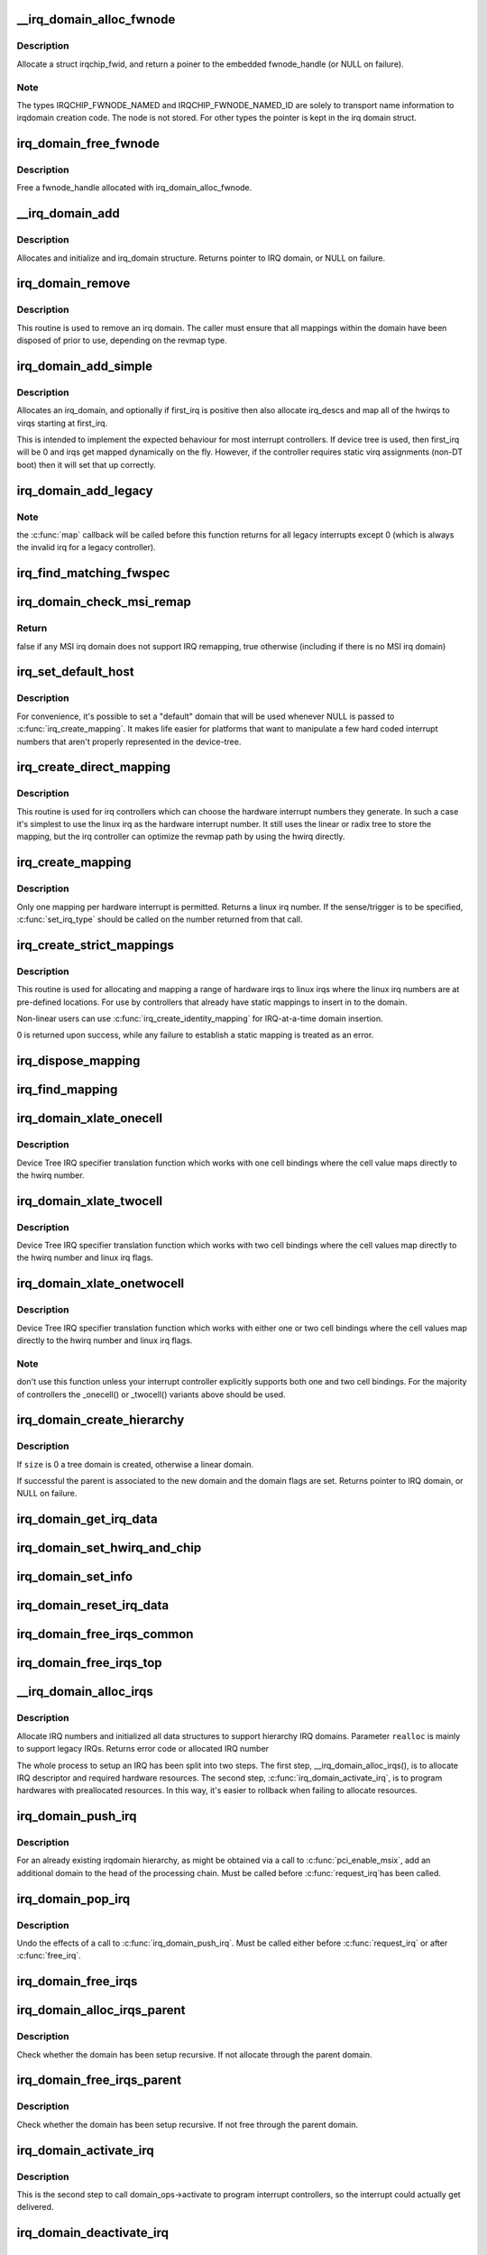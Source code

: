 .. -*- coding: utf-8; mode: rst -*-
.. src-file: kernel/irq/irqdomain.c

.. _`__irq_domain_alloc_fwnode`:

__irq_domain_alloc_fwnode
=========================

.. c:function:: struct fwnode_handle *__irq_domain_alloc_fwnode(unsigned int type, int id, const char *name, void *data)

    Allocate a fwnode_handle suitable for identifying an irq domain

    :param unsigned int type:
        Type of irqchip_fwnode. See linux/irqdomain.h

    :param int id:
        Optional user provided id if name != NULL

    :param const char \*name:
        Optional user provided domain name

    :param void \*data:
        Optional user-provided data

.. _`__irq_domain_alloc_fwnode.description`:

Description
-----------

Allocate a struct irqchip_fwid, and return a poiner to the embedded
fwnode_handle (or NULL on failure).

.. _`__irq_domain_alloc_fwnode.note`:

Note
----

The types IRQCHIP_FWNODE_NAMED and IRQCHIP_FWNODE_NAMED_ID are
solely to transport name information to irqdomain creation code. The
node is not stored. For other types the pointer is kept in the irq
domain struct.

.. _`irq_domain_free_fwnode`:

irq_domain_free_fwnode
======================

.. c:function:: void irq_domain_free_fwnode(struct fwnode_handle *fwnode)

    Free a non-OF-backed fwnode_handle

    :param struct fwnode_handle \*fwnode:
        *undescribed*

.. _`irq_domain_free_fwnode.description`:

Description
-----------

Free a fwnode_handle allocated with irq_domain_alloc_fwnode.

.. _`__irq_domain_add`:

__irq_domain_add
================

.. c:function:: struct irq_domain *__irq_domain_add(struct fwnode_handle *fwnode, int size, irq_hw_number_t hwirq_max, int direct_max, const struct irq_domain_ops *ops, void *host_data)

    Allocate a new irq_domain data structure

    :param struct fwnode_handle \*fwnode:
        firmware node for the interrupt controller

    :param int size:
        Size of linear map; 0 for radix mapping only

    :param irq_hw_number_t hwirq_max:
        Maximum number of interrupts supported by controller

    :param int direct_max:
        Maximum value of direct maps; Use ~0 for no limit; 0 for no
        direct mapping

    :param const struct irq_domain_ops \*ops:
        domain callbacks

    :param void \*host_data:
        Controller private data pointer

.. _`__irq_domain_add.description`:

Description
-----------

Allocates and initialize and irq_domain structure.
Returns pointer to IRQ domain, or NULL on failure.

.. _`irq_domain_remove`:

irq_domain_remove
=================

.. c:function:: void irq_domain_remove(struct irq_domain *domain)

    Remove an irq domain.

    :param struct irq_domain \*domain:
        domain to remove

.. _`irq_domain_remove.description`:

Description
-----------

This routine is used to remove an irq domain. The caller must ensure
that all mappings within the domain have been disposed of prior to
use, depending on the revmap type.

.. _`irq_domain_add_simple`:

irq_domain_add_simple
=====================

.. c:function:: struct irq_domain *irq_domain_add_simple(struct device_node *of_node, unsigned int size, unsigned int first_irq, const struct irq_domain_ops *ops, void *host_data)

    Register an irq_domain and optionally map a range of irqs

    :param struct device_node \*of_node:
        pointer to interrupt controller's device tree node.

    :param unsigned int size:
        total number of irqs in mapping

    :param unsigned int first_irq:
        first number of irq block assigned to the domain,
        pass zero to assign irqs on-the-fly. If first_irq is non-zero, then
        pre-map all of the irqs in the domain to virqs starting at first_irq.

    :param const struct irq_domain_ops \*ops:
        domain callbacks

    :param void \*host_data:
        Controller private data pointer

.. _`irq_domain_add_simple.description`:

Description
-----------

Allocates an irq_domain, and optionally if first_irq is positive then also
allocate irq_descs and map all of the hwirqs to virqs starting at first_irq.

This is intended to implement the expected behaviour for most
interrupt controllers. If device tree is used, then first_irq will be 0 and
irqs get mapped dynamically on the fly. However, if the controller requires
static virq assignments (non-DT boot) then it will set that up correctly.

.. _`irq_domain_add_legacy`:

irq_domain_add_legacy
=====================

.. c:function:: struct irq_domain *irq_domain_add_legacy(struct device_node *of_node, unsigned int size, unsigned int first_irq, irq_hw_number_t first_hwirq, const struct irq_domain_ops *ops, void *host_data)

    Allocate and register a legacy revmap irq_domain.

    :param struct device_node \*of_node:
        pointer to interrupt controller's device tree node.

    :param unsigned int size:
        total number of irqs in legacy mapping

    :param unsigned int first_irq:
        first number of irq block assigned to the domain

    :param irq_hw_number_t first_hwirq:
        first hwirq number to use for the translation. Should normally
        be '0', but a positive integer can be used if the effective
        hwirqs numbering does not begin at zero.

    :param const struct irq_domain_ops \*ops:
        map/unmap domain callbacks

    :param void \*host_data:
        Controller private data pointer

.. _`irq_domain_add_legacy.note`:

Note
----

the \ :c:func:`map`\  callback will be called before this function returns
for all legacy interrupts except 0 (which is always the invalid irq for
a legacy controller).

.. _`irq_find_matching_fwspec`:

irq_find_matching_fwspec
========================

.. c:function:: struct irq_domain *irq_find_matching_fwspec(struct irq_fwspec *fwspec, enum irq_domain_bus_token bus_token)

    Locates a domain for a given fwspec

    :param struct irq_fwspec \*fwspec:
        FW specifier for an interrupt

    :param enum irq_domain_bus_token bus_token:
        domain-specific data

.. _`irq_domain_check_msi_remap`:

irq_domain_check_msi_remap
==========================

.. c:function:: bool irq_domain_check_msi_remap( void)

    Check whether all MSI irq domains implement IRQ remapping

    :param  void:
        no arguments

.. _`irq_domain_check_msi_remap.return`:

Return
------

false if any MSI irq domain does not support IRQ remapping,
true otherwise (including if there is no MSI irq domain)

.. _`irq_set_default_host`:

irq_set_default_host
====================

.. c:function:: void irq_set_default_host(struct irq_domain *domain)

    Set a "default" irq domain

    :param struct irq_domain \*domain:
        default domain pointer

.. _`irq_set_default_host.description`:

Description
-----------

For convenience, it's possible to set a "default" domain that will be used
whenever NULL is passed to \ :c:func:`irq_create_mapping`\ . It makes life easier for
platforms that want to manipulate a few hard coded interrupt numbers that
aren't properly represented in the device-tree.

.. _`irq_create_direct_mapping`:

irq_create_direct_mapping
=========================

.. c:function:: unsigned int irq_create_direct_mapping(struct irq_domain *domain)

    Allocate an irq for direct mapping

    :param struct irq_domain \*domain:
        domain to allocate the irq for or NULL for default domain

.. _`irq_create_direct_mapping.description`:

Description
-----------

This routine is used for irq controllers which can choose the hardware
interrupt numbers they generate. In such a case it's simplest to use
the linux irq as the hardware interrupt number. It still uses the linear
or radix tree to store the mapping, but the irq controller can optimize
the revmap path by using the hwirq directly.

.. _`irq_create_mapping`:

irq_create_mapping
==================

.. c:function:: unsigned int irq_create_mapping(struct irq_domain *domain, irq_hw_number_t hwirq)

    Map a hardware interrupt into linux irq space

    :param struct irq_domain \*domain:
        domain owning this hardware interrupt or NULL for default domain

    :param irq_hw_number_t hwirq:
        hardware irq number in that domain space

.. _`irq_create_mapping.description`:

Description
-----------

Only one mapping per hardware interrupt is permitted. Returns a linux
irq number.
If the sense/trigger is to be specified, \ :c:func:`set_irq_type`\  should be called
on the number returned from that call.

.. _`irq_create_strict_mappings`:

irq_create_strict_mappings
==========================

.. c:function:: int irq_create_strict_mappings(struct irq_domain *domain, unsigned int irq_base, irq_hw_number_t hwirq_base, int count)

    Map a range of hw irqs to fixed linux irqs

    :param struct irq_domain \*domain:
        domain owning the interrupt range

    :param unsigned int irq_base:
        beginning of linux IRQ range

    :param irq_hw_number_t hwirq_base:
        beginning of hardware IRQ range

    :param int count:
        Number of interrupts to map

.. _`irq_create_strict_mappings.description`:

Description
-----------

This routine is used for allocating and mapping a range of hardware
irqs to linux irqs where the linux irq numbers are at pre-defined
locations. For use by controllers that already have static mappings
to insert in to the domain.

Non-linear users can use \ :c:func:`irq_create_identity_mapping`\  for IRQ-at-a-time
domain insertion.

0 is returned upon success, while any failure to establish a static
mapping is treated as an error.

.. _`irq_dispose_mapping`:

irq_dispose_mapping
===================

.. c:function:: void irq_dispose_mapping(unsigned int virq)

    Unmap an interrupt

    :param unsigned int virq:
        linux irq number of the interrupt to unmap

.. _`irq_find_mapping`:

irq_find_mapping
================

.. c:function:: unsigned int irq_find_mapping(struct irq_domain *domain, irq_hw_number_t hwirq)

    Find a linux irq from an hw irq number.

    :param struct irq_domain \*domain:
        domain owning this hardware interrupt

    :param irq_hw_number_t hwirq:
        hardware irq number in that domain space

.. _`irq_domain_xlate_onecell`:

irq_domain_xlate_onecell
========================

.. c:function:: int irq_domain_xlate_onecell(struct irq_domain *d, struct device_node *ctrlr, const u32 *intspec, unsigned int intsize, unsigned long *out_hwirq, unsigned int *out_type)

    Generic xlate for direct one cell bindings

    :param struct irq_domain \*d:
        *undescribed*

    :param struct device_node \*ctrlr:
        *undescribed*

    :param const u32 \*intspec:
        *undescribed*

    :param unsigned int intsize:
        *undescribed*

    :param unsigned long \*out_hwirq:
        *undescribed*

    :param unsigned int \*out_type:
        *undescribed*

.. _`irq_domain_xlate_onecell.description`:

Description
-----------

Device Tree IRQ specifier translation function which works with one cell
bindings where the cell value maps directly to the hwirq number.

.. _`irq_domain_xlate_twocell`:

irq_domain_xlate_twocell
========================

.. c:function:: int irq_domain_xlate_twocell(struct irq_domain *d, struct device_node *ctrlr, const u32 *intspec, unsigned int intsize, irq_hw_number_t *out_hwirq, unsigned int *out_type)

    Generic xlate for direct two cell bindings

    :param struct irq_domain \*d:
        *undescribed*

    :param struct device_node \*ctrlr:
        *undescribed*

    :param const u32 \*intspec:
        *undescribed*

    :param unsigned int intsize:
        *undescribed*

    :param irq_hw_number_t \*out_hwirq:
        *undescribed*

    :param unsigned int \*out_type:
        *undescribed*

.. _`irq_domain_xlate_twocell.description`:

Description
-----------

Device Tree IRQ specifier translation function which works with two cell
bindings where the cell values map directly to the hwirq number
and linux irq flags.

.. _`irq_domain_xlate_onetwocell`:

irq_domain_xlate_onetwocell
===========================

.. c:function:: int irq_domain_xlate_onetwocell(struct irq_domain *d, struct device_node *ctrlr, const u32 *intspec, unsigned int intsize, unsigned long *out_hwirq, unsigned int *out_type)

    Generic xlate for one or two cell bindings

    :param struct irq_domain \*d:
        *undescribed*

    :param struct device_node \*ctrlr:
        *undescribed*

    :param const u32 \*intspec:
        *undescribed*

    :param unsigned int intsize:
        *undescribed*

    :param unsigned long \*out_hwirq:
        *undescribed*

    :param unsigned int \*out_type:
        *undescribed*

.. _`irq_domain_xlate_onetwocell.description`:

Description
-----------

Device Tree IRQ specifier translation function which works with either one
or two cell bindings where the cell values map directly to the hwirq number
and linux irq flags.

.. _`irq_domain_xlate_onetwocell.note`:

Note
----

don't use this function unless your interrupt controller explicitly
supports both one and two cell bindings.  For the majority of controllers
the \_onecell() or \_twocell() variants above should be used.

.. _`irq_domain_create_hierarchy`:

irq_domain_create_hierarchy
===========================

.. c:function:: struct irq_domain *irq_domain_create_hierarchy(struct irq_domain *parent, unsigned int flags, unsigned int size, struct fwnode_handle *fwnode, const struct irq_domain_ops *ops, void *host_data)

    Add a irqdomain into the hierarchy

    :param struct irq_domain \*parent:
        Parent irq domain to associate with the new domain

    :param unsigned int flags:
        Irq domain flags associated to the domain

    :param unsigned int size:
        Size of the domain. See below

    :param struct fwnode_handle \*fwnode:
        Optional fwnode of the interrupt controller

    :param const struct irq_domain_ops \*ops:
        Pointer to the interrupt domain callbacks

    :param void \*host_data:
        Controller private data pointer

.. _`irq_domain_create_hierarchy.description`:

Description
-----------

If \ ``size``\  is 0 a tree domain is created, otherwise a linear domain.

If successful the parent is associated to the new domain and the
domain flags are set.
Returns pointer to IRQ domain, or NULL on failure.

.. _`irq_domain_get_irq_data`:

irq_domain_get_irq_data
=======================

.. c:function:: struct irq_data *irq_domain_get_irq_data(struct irq_domain *domain, unsigned int virq)

    Get irq_data associated with \ ``virq``\  and \ ``domain``\ 

    :param struct irq_domain \*domain:
        domain to match

    :param unsigned int virq:
        IRQ number to get irq_data

.. _`irq_domain_set_hwirq_and_chip`:

irq_domain_set_hwirq_and_chip
=============================

.. c:function:: int irq_domain_set_hwirq_and_chip(struct irq_domain *domain, unsigned int virq, irq_hw_number_t hwirq, struct irq_chip *chip, void *chip_data)

    Set hwirq and irqchip of \ ``virq``\  at \ ``domain``\ 

    :param struct irq_domain \*domain:
        Interrupt domain to match

    :param unsigned int virq:
        IRQ number

    :param irq_hw_number_t hwirq:
        The hwirq number

    :param struct irq_chip \*chip:
        The associated interrupt chip

    :param void \*chip_data:
        The associated chip data

.. _`irq_domain_set_info`:

irq_domain_set_info
===================

.. c:function:: void irq_domain_set_info(struct irq_domain *domain, unsigned int virq, irq_hw_number_t hwirq, struct irq_chip *chip, void *chip_data, irq_flow_handler_t handler, void *handler_data, const char *handler_name)

    Set the complete data for a \ ``virq``\  in \ ``domain``\ 

    :param struct irq_domain \*domain:
        Interrupt domain to match

    :param unsigned int virq:
        IRQ number

    :param irq_hw_number_t hwirq:
        The hardware interrupt number

    :param struct irq_chip \*chip:
        The associated interrupt chip

    :param void \*chip_data:
        The associated interrupt chip data

    :param irq_flow_handler_t handler:
        The interrupt flow handler

    :param void \*handler_data:
        The interrupt flow handler data

    :param const char \*handler_name:
        The interrupt handler name

.. _`irq_domain_reset_irq_data`:

irq_domain_reset_irq_data
=========================

.. c:function:: void irq_domain_reset_irq_data(struct irq_data *irq_data)

    Clear hwirq, chip and chip_data in \ ``irq_data``\ 

    :param struct irq_data \*irq_data:
        The pointer to irq_data

.. _`irq_domain_free_irqs_common`:

irq_domain_free_irqs_common
===========================

.. c:function:: void irq_domain_free_irqs_common(struct irq_domain *domain, unsigned int virq, unsigned int nr_irqs)

    Clear irq_data and free the parent

    :param struct irq_domain \*domain:
        Interrupt domain to match

    :param unsigned int virq:
        IRQ number to start with

    :param unsigned int nr_irqs:
        The number of irqs to free

.. _`irq_domain_free_irqs_top`:

irq_domain_free_irqs_top
========================

.. c:function:: void irq_domain_free_irqs_top(struct irq_domain *domain, unsigned int virq, unsigned int nr_irqs)

    Clear handler and handler data, clear irqdata and free parent

    :param struct irq_domain \*domain:
        Interrupt domain to match

    :param unsigned int virq:
        IRQ number to start with

    :param unsigned int nr_irqs:
        The number of irqs to free

.. _`__irq_domain_alloc_irqs`:

__irq_domain_alloc_irqs
=======================

.. c:function:: int __irq_domain_alloc_irqs(struct irq_domain *domain, int irq_base, unsigned int nr_irqs, int node, void *arg, bool realloc, const struct cpumask *affinity)

    Allocate IRQs from domain

    :param struct irq_domain \*domain:
        domain to allocate from

    :param int irq_base:
        allocate specified IRQ nubmer if irq_base >= 0

    :param unsigned int nr_irqs:
        number of IRQs to allocate

    :param int node:
        NUMA node id for memory allocation

    :param void \*arg:
        domain specific argument

    :param bool realloc:
        IRQ descriptors have already been allocated if true

    :param const struct cpumask \*affinity:
        Optional irq affinity mask for multiqueue devices

.. _`__irq_domain_alloc_irqs.description`:

Description
-----------

Allocate IRQ numbers and initialized all data structures to support
hierarchy IRQ domains.
Parameter \ ``realloc``\  is mainly to support legacy IRQs.
Returns error code or allocated IRQ number

The whole process to setup an IRQ has been split into two steps.
The first step, \__irq_domain_alloc_irqs(), is to allocate IRQ
descriptor and required hardware resources. The second step,
\ :c:func:`irq_domain_activate_irq`\ , is to program hardwares with preallocated
resources. In this way, it's easier to rollback when failing to
allocate resources.

.. _`irq_domain_push_irq`:

irq_domain_push_irq
===================

.. c:function:: int irq_domain_push_irq(struct irq_domain *domain, int virq, void *arg)

    Push a domain in to the top of a hierarchy.

    :param struct irq_domain \*domain:
        Domain to push.

    :param int virq:
        Irq to push the domain in to.

    :param void \*arg:
        Passed to the irq_domain_ops \ :c:func:`alloc`\  function.

.. _`irq_domain_push_irq.description`:

Description
-----------

For an already existing irqdomain hierarchy, as might be obtained
via a call to \ :c:func:`pci_enable_msix`\ , add an additional domain to the
head of the processing chain.  Must be called before \ :c:func:`request_irq`\ 
has been called.

.. _`irq_domain_pop_irq`:

irq_domain_pop_irq
==================

.. c:function:: int irq_domain_pop_irq(struct irq_domain *domain, int virq)

    Remove a domain from the top of a hierarchy.

    :param struct irq_domain \*domain:
        Domain to remove.

    :param int virq:
        Irq to remove the domain from.

.. _`irq_domain_pop_irq.description`:

Description
-----------

Undo the effects of a call to \ :c:func:`irq_domain_push_irq`\ .  Must be
called either before \ :c:func:`request_irq`\  or after \ :c:func:`free_irq`\ .

.. _`irq_domain_free_irqs`:

irq_domain_free_irqs
====================

.. c:function:: void irq_domain_free_irqs(unsigned int virq, unsigned int nr_irqs)

    Free IRQ number and associated data structures

    :param unsigned int virq:
        base IRQ number

    :param unsigned int nr_irqs:
        number of IRQs to free

.. _`irq_domain_alloc_irqs_parent`:

irq_domain_alloc_irqs_parent
============================

.. c:function:: int irq_domain_alloc_irqs_parent(struct irq_domain *domain, unsigned int irq_base, unsigned int nr_irqs, void *arg)

    Allocate interrupts from parent domain

    :param struct irq_domain \*domain:
        *undescribed*

    :param unsigned int irq_base:
        Base IRQ number

    :param unsigned int nr_irqs:
        Number of IRQs to allocate

    :param void \*arg:
        Allocation data (arch/domain specific)

.. _`irq_domain_alloc_irqs_parent.description`:

Description
-----------

Check whether the domain has been setup recursive. If not allocate
through the parent domain.

.. _`irq_domain_free_irqs_parent`:

irq_domain_free_irqs_parent
===========================

.. c:function:: void irq_domain_free_irqs_parent(struct irq_domain *domain, unsigned int irq_base, unsigned int nr_irqs)

    Free interrupts from parent domain

    :param struct irq_domain \*domain:
        *undescribed*

    :param unsigned int irq_base:
        Base IRQ number

    :param unsigned int nr_irqs:
        Number of IRQs to free

.. _`irq_domain_free_irqs_parent.description`:

Description
-----------

Check whether the domain has been setup recursive. If not free
through the parent domain.

.. _`irq_domain_activate_irq`:

irq_domain_activate_irq
=======================

.. c:function:: int irq_domain_activate_irq(struct irq_data *irq_data, bool reserve)

    Call domain_ops->activate recursively to activate interrupt

    :param struct irq_data \*irq_data:
        Outermost irq_data associated with interrupt

    :param bool reserve:
        If set only reserve an interrupt vector instead of assigning one

.. _`irq_domain_activate_irq.description`:

Description
-----------

This is the second step to call domain_ops->activate to program interrupt
controllers, so the interrupt could actually get delivered.

.. _`irq_domain_deactivate_irq`:

irq_domain_deactivate_irq
=========================

.. c:function:: void irq_domain_deactivate_irq(struct irq_data *irq_data)

    Call domain_ops->deactivate recursively to deactivate interrupt

    :param struct irq_data \*irq_data:
        outermost irq_data associated with interrupt

.. _`irq_domain_deactivate_irq.description`:

Description
-----------

It calls domain_ops->deactivate to program interrupt controllers to disable
interrupt delivery.

.. _`irq_domain_hierarchical_is_msi_remap`:

irq_domain_hierarchical_is_msi_remap
====================================

.. c:function:: bool irq_domain_hierarchical_is_msi_remap(struct irq_domain *domain)

    Check if the domain or any parent has MSI remapping support

    :param struct irq_domain \*domain:
        domain pointer

.. _`irq_domain_get_irq_data`:

irq_domain_get_irq_data
=======================

.. c:function:: struct irq_data *irq_domain_get_irq_data(struct irq_domain *domain, unsigned int virq)

    Get irq_data associated with \ ``virq``\  and \ ``domain``\ 

    :param struct irq_domain \*domain:
        domain to match

    :param unsigned int virq:
        IRQ number to get irq_data

.. _`irq_domain_set_info`:

irq_domain_set_info
===================

.. c:function:: void irq_domain_set_info(struct irq_domain *domain, unsigned int virq, irq_hw_number_t hwirq, struct irq_chip *chip, void *chip_data, irq_flow_handler_t handler, void *handler_data, const char *handler_name)

    Set the complete data for a \ ``virq``\  in \ ``domain``\ 

    :param struct irq_domain \*domain:
        Interrupt domain to match

    :param unsigned int virq:
        IRQ number

    :param irq_hw_number_t hwirq:
        The hardware interrupt number

    :param struct irq_chip \*chip:
        The associated interrupt chip

    :param void \*chip_data:
        The associated interrupt chip data

    :param irq_flow_handler_t handler:
        The interrupt flow handler

    :param void \*handler_data:
        The interrupt flow handler data

    :param const char \*handler_name:
        The interrupt handler name

.. This file was automatic generated / don't edit.

